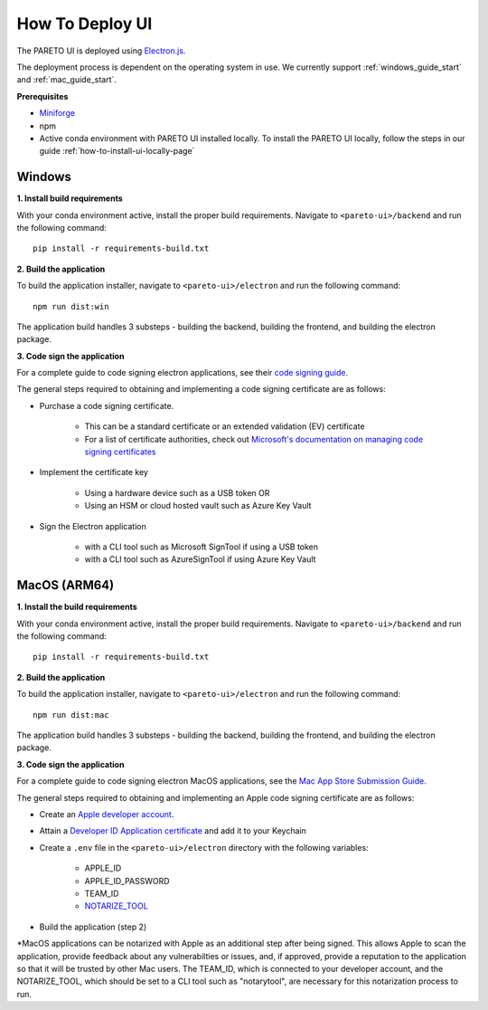 ================
How To Deploy UI
================

The PARETO UI is deployed using `Electron.js <https://www.electronjs.org/docs/latest/>`_.

The deployment process is dependent on the operating system in use. We currently support :ref:`windows_guide_start` and :ref:`mac_guide_start`.

**Prerequisites**

- `Miniforge <https://github.com/conda-forge/miniforge>`_ 
- npm
- Active conda environment with PARETO UI installed locally. To install the PARETO UI locally, follow the steps in our guide :ref:`how-to-install-ui-locally-page`


.. _windows_guide_start:

Windows
-------

.. _windows_build_requirements:

**1. Install build requirements**

With your conda environment active, install the proper build requirements. Navigate to ``<pareto-ui>/backend`` and run the following command::

    pip install -r requirements-build.txt


.. _windows_application_build:

**2. Build the application**

To build the application installer, navigate to ``<pareto-ui>/electron`` and run the following command::

    npm run dist:win

The application build handles 3 substeps - building the backend, building the frontend, and building the electron package. 


.. _windows_code_sign:

**3. Code sign the application**

For a complete guide to code signing electron applications, see their `code signing guide <https://www.electronjs.org/docs/latest/tutorial/code-signing>`_.

The general steps required to obtaining and implementing a code signing certificate are as follows:

* Purchase a code signing certificate. 

    * This can be a standard certificate or an extended validation (EV) certificate
    * For a list of certificate authorities, check out `Microsoft's documentation on managing code signing certificates <https://learn.microsoft.com/en-us/windows-hardware/drivers/dashboard/code-signing-cert-manage#get-or-renew-a-code-signing-certificate>`_

* Implement the certificate key

    * Using a hardware device such as a USB token OR
    * Using an HSM or cloud hosted vault such as Azure Key Vault

* Sign the Electron application

    * with a CLI tool such as Microsoft SignTool if using a USB token
    * with a CLI tool such as AzureSignTool if using Azure Key Vault

.. _mac_guide_start:

MacOS (ARM64)
-------------

.. _mac_build_requirements:

**1. Install the build requirements**

With your conda environment active, install the proper build requirements. Navigate to ``<pareto-ui>/backend`` and run the following command::

    pip install -r requirements-build.txt


.. _mac_application_build:

**2. Build the application**

To build the application installer, navigate to ``<pareto-ui>/electron`` and run the following command::

    npm run dist:mac

The application build handles 3 substeps - building the backend, building the frontend, and building the electron package. 


.. _mac_code_sign:

**3. Code sign the application**

For a complete guide to code signing electron MacOS applications, see the `Mac App Store Submission Guide <https://www.electronjs.org/docs/latest/tutorial/mac-app-store-submission-guide>`_.


The general steps required to obtaining and implementing an Apple code signing certificate are as follows:

* Create an `Apple developer account <https://developer.apple.com/>`_.
* Attain a `Developer ID Application certificate <https://developer.apple.com/help/account/create-certificates/create-developer-id-certificates/>`_ and add it to your Keychain
* Create a ``.env`` file in the ``<pareto-ui>/electron`` directory with the following variables:

    * APPLE_ID
    * APPLE_ID_PASSWORD
    * TEAM_ID
    * NOTARIZE_TOOL_

* Build the application (step 2)

.. _NOTARIZE_TOOL:

\*MacOS applications can be notarized with Apple as an additional step after being signed. This allows Apple to scan the application, provide feedback about any vulnerabilties or issues, and, if approved, provide a reputation to the application so that it will be trusted by other Mac users. The TEAM_ID, which is connected to your developer account, and the NOTARIZE_TOOL, which should be set to a CLI tool such as "notarytool", are necessary for this notarization process to run.